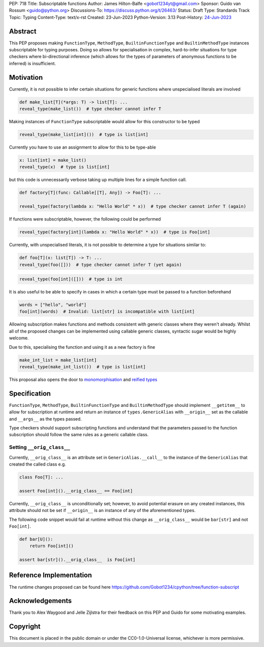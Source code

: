 PEP: 718
Title: Subscriptable functions
Author: James Hilton-Balfe <gobot1234yt@gmail.com>
Sponsor: Guido van Rossum <guido@python.org>
Discussions-To: https://discuss.python.org/t/26463/
Status: Draft
Type: Standards Track
Topic: Typing
Content-Type: text/x-rst
Created: 23-Jun-2023
Python-Version: 3.13
Post-History: `24-Jun-2023 <https://discuss.python.org/t/28457/>`__

Abstract
--------

This PEP proposes making ``FunctionType``\ , ``MethodType``\ , ``BuiltinFunctionType``
and ``BuiltinMethodType`` instances subscriptable for typing purposes. Doing so allows
for specialisation in complex, hard-to-infer situations for type checkers where
bi-directional inference (which allows for the types of parameters of anonymous
functions to be inferred) is insufficient.

Motivation
----------

Currently, it is not possible to infer certain situations for generic functions where
unspecialised literals are involved

.. code-block:: python

   def make_list[T](*args: T) -> list[T]: ...
   reveal_type(make_list())  # type checker cannot infer T

Making instances of ``FunctionType`` subscriptable would allow for this constructor to
be typed

.. code-block:: python

   reveal_type(make_list[int]())  # type is list[int]

Currently you have to use an assignment to allow for this to be type-able

.. code-block:: python

   x: list[int] = make_list()
   reveal_type(x)  # type is list[int]

but this code is unnecessarily verbose taking up multiple lines for a simple function
call.

.. code-block:: python

   def factory[T](func: Callable[[T], Any]) -> Foo[T]: ...

   reveal_type(factory(lambda x: "Hello World" * x))  # type checker cannot infer T (again)

If functions were subscriptable, however, the following could be performed

.. code-block:: python

   reveal_type(factory[int](lambda x: "Hello World" * x))  # type is Foo[int]

Currently, with unspecialised literals, it is not possible to determine a type for
situations similar to:

.. code-block:: python

   def foo[T](x: list[T]) -> T: ...
   reveal_type(foo([]))  # type checker cannot infer T (yet again)

.. code-block:: python

   reveal_type(foo[int]([]))  # type is int

It is also useful to be able to specify in cases in which a certain type must be passed
to a function beforehand

.. code-block:: python

   words = ["hello", "world"]
   foo[int](words)  # Invalid: list[str] is incompatible with list[int]

Allowing subscription makes functions and methods consistent with generic classes where
they weren't already. Whilst all of the proposed changes can be implemented using
callable generic classes, syntactic sugar would be highly welcome.

Due to this, specialising the function and using it as a new factory is fine

.. code-block:: python

   make_int_list = make_list[int]
   reveal_type(make_int_list())  # type is list[int]

This proposal also opens the door to
`monomorphisation <https://en.wikipedia.org/wiki/Monomorphization>`_ and
`reified types <https://en.wikipedia.org/wiki/Reification_(computer_science)>`_

Specification
-------------

``FunctionType``\ , ``MethodType``\ , ``BuiltinFunctionType`` and ``BuiltinMethodType``
should implement ``__getitem__`` to allow for subscription at runtime and return an
instance of ``types.GenericAlias`` with ``__origin__`` set as the callable and
``__args__`` as the types passed.

Type checkers should support subscripting functions and understand that the parameters
passed to the function subscription should follow the same rules as a generic callable
class.

Setting ``__orig_class__``
^^^^^^^^^^^^^^^^^^^^^^^^^^

Currently, ``__orig_class__`` is an attribute set in ``GenericAlias.__call__`` to the
instance of the ``GenericAlias`` that created the called class e.g.

.. code-block:: python

   class Foo[T]: ...

   assert Foo[int]().__orig_class__ == Foo[int]

Currently, ``__orig_class__`` is unconditionally set; however, to avoid potential
erasure on any created instances, this attribute should not be set if ``__origin__`` is
an instance of any of the aforementioned types.

The following code snippet would fail at runtime without this change as
``__orig_class__`` would be ``bar[str]`` and not ``Foo[int]``.

.. code-block:: python

   def bar[U]():
       return Foo[int]()

   assert bar[str]().__orig_class__  is Foo[int]

Reference Implementation
------------------------

The runtime changes proposed can be found here
https://github.com/Gobot1234/cpython/tree/function-subscript

Acknowledgements
----------------

Thank you to Alex Waygood and Jelle Zijlstra for their feedback on this PEP and Guido
for some motivating examples.

Copyright
---------

This document is placed in the public domain or under the CC0-1.0-Universal license,
whichever is more permissive.
